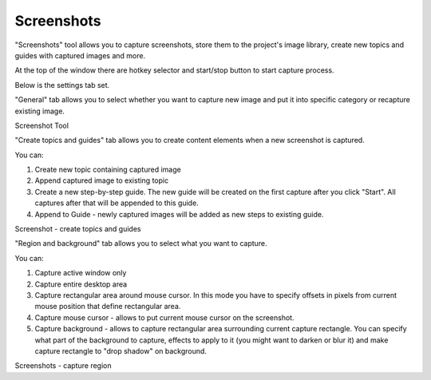 =============
Screenshots
=============


"Screenshots" tool allows you to capture screenshots, store them to the project's image library, create new topics and guides with captured images and more.


At the top of the window there are hotkey selector and start/stop button to start capture process.


Below is the settings tab set.

"General" tab allows you to select whether you want to capture new image and put it into specific category or recapture existing image.


.. image:: images/screenshots.png

Screenshot Tool




"Create topics and guides" tab allows you to create content elements when a new screenshot is captured.

You can:


1. Create new topic containing captured image
2. Append captured image to existing topic
3. Create a new step-by-step guide. The new guide will be created on the first capture after you click "Start". All captures after that will be appended to this guide.
4. Append to Guide - newly captured images will be added as new steps to existing guide.


.. image:: images/screenshots1.png

Screenshot - create topics and guides




"Region and background" tab allows you to select what you want to capture.

You can:


1. Capture active window only
2. Capture entire desktop area
3. Capture rectangular area around mouse cursor. In this mode you have to specify offsets in pixels from current mouse position that define rectangular area.
4. Capture mouse cursor - allows to put current mouse cursor on the screenshot.
5. Capture background - allows to capture rectangular area surrounding current capture rectangle. You can specify what part of the background to capture, effects to apply to it (you might want to darken or blur it) and make capture rectangle to "drop shadow" on background.



.. image:: images/screenshots2.png

Screenshots - capture region




